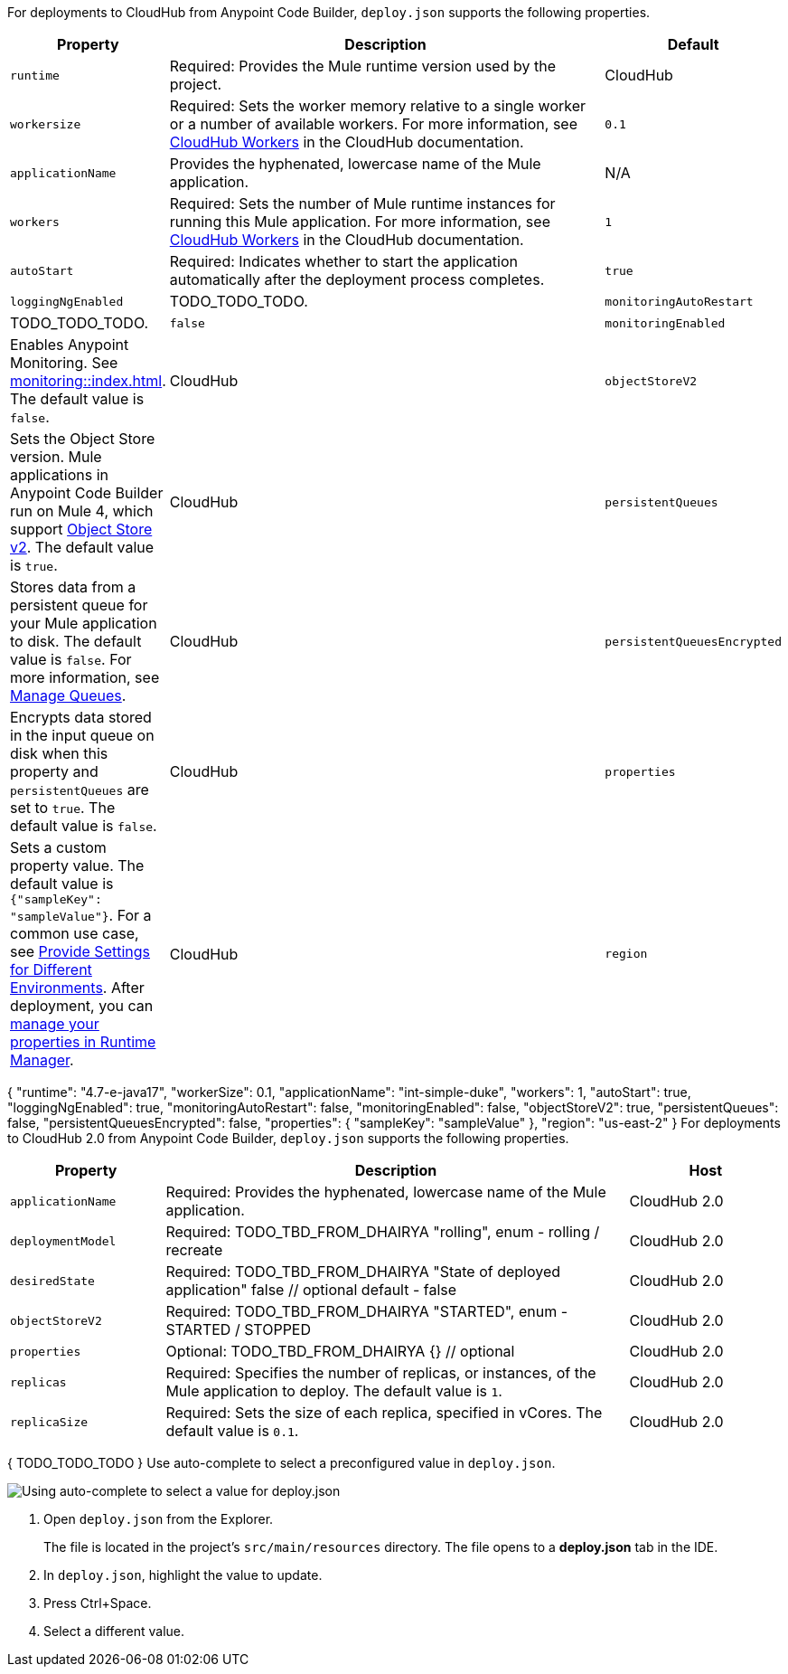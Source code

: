 //
// tag::deploy-json-config[]
For deployments to CloudHub from Anypoint Code Builder, `deploy.json` supports the following properties.

[%header,cols="1a,3a,1a"]
|===
| Property 
| Description
| Default

| `runtime`
| Required: Provides the Mule runtime version used by the project.  
| CloudHub

| `workersize`
| Required: Sets the worker memory relative to a single worker or a number of available workers. For more information, see xref:cloudhub::cloudhub-architecture.adoc#cloudhub-workers[CloudHub Workers] in the CloudHub documentation.  
| `0.1`

| `applicationName`
| Provides the hyphenated, lowercase name of the Mule application.  
| N/A

| `workers`
| Required: Sets the number of Mule runtime instances for running this Mule application. For more information, see xref:cloudhub::cloudhub-architecture.adoc#cloudhub-workers[CloudHub Workers] in the CloudHub documentation. 
| `1`

| `autoStart`
|  Required: Indicates whether to start the application automatically after the deployment process completes. 
| `true`

| `loggingNgEnabled`
| TODO_TODO_TODO.

| `monitoringAutoRestart`
| TODO_TODO_TODO.
| `false`

| `monitoringEnabled`
| Enables Anypoint Monitoring. See xref:monitoring::index.adoc[]. The default value is `false`.
| CloudHub

| `objectStoreV2`
| Sets the Object Store version. Mule applications in Anypoint Code Builder run on Mule 4, which support xref:object-store::index.adoc[Object Store v2]. The default value is `true`.
| CloudHub

| `persistentQueues`
| Stores data from a persistent queue for your Mule application to disk. The default value is `false`. For more information, see xref:runtime-manager::managing-queues.adoc[Manage Queues].
| CloudHub

| `persistentQueuesEncrypted`
| Encrypts data stored in the input queue on disk when this property and `persistentQueues` are set to `true`. The default value is `false`.
| CloudHub

| `properties`
| Sets a custom property value. The default value is `{"sampleKey": "sampleValue"}`. For a common use case, see xref:anypoint-code-builder::int-create-secure-configs#create-prop-file[Provide Settings for Different Environments]. After deployment, you can xref:cloudhub::cloudhub-manage-props[manage your properties in Runtime Manager].
| CloudHub

| `region`
| Sets a deployment region. The default value is `us-east-2`. For more information, see xref:cloudhub::cloudhub-networking-guide.adoc#regional-services[Regional Services].
| CloudHub
|===
// end::deploy-json-config[]
//
//
// tag:deploy-json-config-ch-example[]
{
  "runtime": "4.7-e-java17",
  "workerSize": 0.1,
  "applicationName": "int-simple-duke",
  "workers": 1,
  "autoStart": true,
  "loggingNgEnabled": true,
  "monitoringAutoRestart": false,
  "monitoringEnabled": false,
  "objectStoreV2": true,
  "persistentQueues": false,
  "persistentQueuesEncrypted": false,
  "properties": {
    "sampleKey": "sampleValue"
  },
  "region": "us-east-2" 
}
// end:deploy-json-config-ch-example[]
//
//
// tag::deploy-json-config-ch2[]
For deployments to CloudHub 2.0 from Anypoint Code Builder, `deploy.json` supports the following properties.

//TODO: this is for CH 1.0 deployments. UPDATE for 2.0 in Oct rel.
[%header,cols="1a,3a,1a"]
|===
| Property 
| Description
| Host

| `applicationName`
| Required: Provides the hyphenated, lowercase name of the Mule application.  
| CloudHub 2.0

| `deploymentModel`
| Required: TODO_TBD_FROM_DHAIRYA "rolling", enum - rolling / recreate  
| CloudHub 2.0

| `desiredState`
| Required: TODO_TBD_FROM_DHAIRYA "State of deployed application" false // optional default - false
| CloudHub 2.0

| `objectStoreV2`
| Required: TODO_TBD_FROM_DHAIRYA "STARTED", enum - STARTED / STOPPED 
| CloudHub 2.0

| `properties`
| Optional: TODO_TBD_FROM_DHAIRYA {} // optional
| CloudHub 2.0

| `replicas`
| Required: Specifies the number of replicas, or instances, of the Mule application to deploy. The default value is `1`. 
| CloudHub 2.0

| `replicaSize`
| Required: Sets the size of each replica, specified in vCores. The default value is `0.1`.
| CloudHub 2.0
|===
// end::deploy-json-config-ch2[]
//
//
// tag:deploy-json-config-ch2-example[]
{
  TODO_TODO_TODO
}
// end:deploy-json-config-ch-example[]
//
// 
// tag::deploy-json-edit[]
Use auto-complete to select a preconfigured value in `deploy.json`.

image::anypoint-code-builder::deploy-json-ch1.png["Using auto-complete to select a value for deploy.json"]

. Open `deploy.json` from the Explorer.
+
The file is located in the project's `src/main/resources` directory. The file opens to a *deploy.json* tab in the IDE.
. In `deploy.json`, highlight the value to update. 
. Press Ctrl+Space. 
. Select a different value.
// end::deploy-json-edit[]
//
